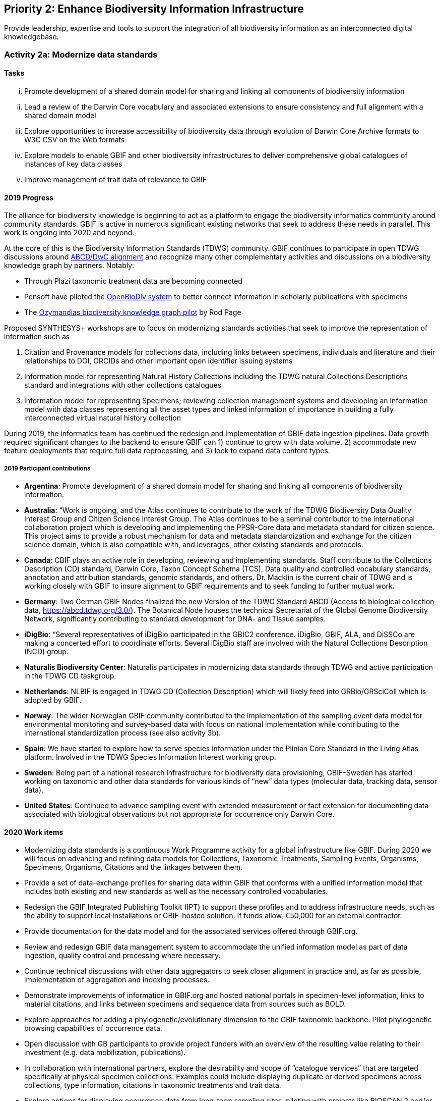 == Priority 2: Enhance Biodiversity Information Infrastructure

****
Provide leadership, expertise and tools to support the integration of all biodiversity information as an interconnected digital knowledgebase.
****

=== Activity 2a: Modernize data standards

==== Tasks
[lowerroman]
. Promote development of a shared domain model for sharing and linking all components of biodiversity information
. Lead a review of the Darwin Core vocabulary and associated extensions to ensure consistency and full alignment with a shared domain model
. Explore opportunities to increase accessibility of biodiversity data through evolution of Darwin Core Archive formats to W3C CSV on the Web formats
. Explore models to enable GBIF and other biodiversity infrastructures to deliver comprehensive global catalogues of instances of key data classes
. Improve management of trait data of relevance to GBIF

==== 2019 Progress

The alliance for biodiversity knowledge is beginning to act as a platform to engage the biodiversity informatics community around community standards. GBIF is active in numerous significant existing networks that seek to address these needs in parallel. This work is ongoing into 2020 and beyond.

At the core of this is the Biodiversity Information Standards (TDWG) community. GBIF continues to participate in open TDWG discussions around https://doi.org/10.3897/biss.3.37491[ABCD/DwC alignment] and recognize many other complementary activities and discussions on a biodiversity knowledge graph by partners. Notably:

*	Through Plazi taxonomic treatment data are becoming connected 
*	Pensoft have piloted the https://doi.org/10.3390/publications7020038[OpenBioDiv system] to better connect information in scholarly publications with specimens
*	The https://ozymandias-demo.herokuapp.com[Ozymandias biodiversity knowledge graph pilot] by Rod Page

Proposed SYNTHESYS+ workshops are to focus on modernizing standards activities that seek to improve the representation of information such as 

. Citation and Provenance models for collections data, including links between specimens, individuals and literature and their relationships to DOI, ORCIDs and other important open identifier issuing systems
. Information model for representing Natural History Collections including the TDWG natural Collections Descriptions standard and integrations with other collections catalogues
. Information model for representing Specimens; reviewing collection management systems and developing an information model with data classes representing all the asset types and linked information of importance in building a fully interconnected virtual natural history collection

During 2019, the informatics team has continued the redesign and implementation of GBIF data ingestion pipelines. Data growth required significant changes to the backend to ensure GBIF can 1) continue to grow with data volume, 2) accommodate new feature deployments that require full data reprocessing, and 3) look to expand data content types.

===== 2019 Participant contributions
 
* *Argentina*: Promote development of a shared domain model for sharing and linking all components of biodiversity information.

* *Australia*: “Work is ongoing, and the Atlas continues to contribute to the work of the TDWG Biodiversity Data Quality Interest Group and Citizen Science Interest Group. The Atlas continues to be a seminal contributor to the international collaboration project which is developing and implementing the PPSR-Core data and metadata standard for citizen science. This project aims to provide a robust mechanism for data and metadata standardization and exchange for the citizen science domain, which is also compatible with, and leverages, other existing standards and protocols.

* *Canada*: CBIF plays an active role in developing, reviewing and implementing standards. Staff contribute to the Collections Description (CD) standard, Darwin Core, Taxon Concept Schema (TCS), Data quality and controlled vocabulary standards, annotation and attribution standards, genomic standards, and others. Dr. Macklin is the current chair of TDWG and is working closely with GBIF to insure alignment to GBIF requirements and to seek funding to further mutual work.

* *Germany*: Two German GBIF Nodes finalized the new Version of the TDWG Standard ABCD (Access to biological collection data, https://abcd.tdwg.org/3.0/). The Botanical Node houses the technical Secretariat of the Global Genome Biodiversity Network, significantly contributing to standard development for DNA- and Tissue samples.

* *iDigBio*: “Several representatives of iDigBio participated in the GBIC2 conference. iDigBio, GBIF, ALA, and DiSSCo are making a concerted effort to coordinate efforts. Several iDigBio staff are involved with the Natural Collections Description (NCD) group.

* *Naturalis Biodiversity Center*: Naturalis participates in modernizing data standards through TDWG and active participation in the TDWG CD taskgroup.

* *Netherlands*: NLBIF is engaged in TDWG CD (Collection Description) which will likely feed into GRBio/GRSciColl which is adopted by GBIF. 

* *Norway*: The wider Norwegian GBIF community contributed to the implementation of the sampling event data model for environmental monitoring and survey-based data with focus on national implementation while contributing to the international standardization process (see also activity 3b).

* *Spain*: We have started to explore how to serve species information under the Plinian Core Standard in the Living Atlas platform. Involved in the TDWG Species Information Interest working group.

* *Sweden*: Being part of a national research infrastructure for biodiversity data provisioning, GBIF-Sweden has started working on taxonomic and other data standards for various kinds of “new” data types (molecular data, tracking data, sensor data).

* *United States*: Continued to advance sampling event with extended measurement or fact extension for documenting data associated with biological observations but not appropriate for occurrence only Darwin Core.

==== 2020 Work items

*	Modernizing data standards is a continuous Work Programme activity for a global infrastructure like GBIF. During 2020 we will focus on advancing and refining data models for Collections, Taxonomic Treatments, Sampling Events, Organisms, Specimens, Organisms, Citations and the linkages between them.
*	Provide a set of data-exchange profiles for sharing data within GBIF that conforms with a unified information model that includes both existing and new standards as well as the necessary controlled vocabularies.
*	Redesign the GBIF Integrated Publishing Toolkit (IPT) to support these profiles and to address infrastructure needs, such as the ability to support local installations or GBIF-hosted solution. If funds allow, €50,000 for an external contractor.
*	Provide documentation for the data model and for the associated services offered through GBIF.org. 
*	Review and redesign GBIF data management system to accommodate the unified information model as part of data ingestion, quality control and processing where necessary.
*	Continue technical discussions with other data aggregators to seek closer alignment in practice and, as far as possible, implementation of aggregation and indexing processes.
*	Demonstrate improvements of information in GBIF.org and hosted national portals in specimen-level information, links to material citations, and links between specimens and sequence data from sources such as BOLD.
*	Explore approaches for adding a phylogenetic/evolutionary dimension to the GBIF taxonomic backbone. Pilot phylogenetic browsing capabilities of occurrence data.
*	Open discussion with GB participants to provide project funders with an overview of the resulting value relating to their investment (e.g. data mobilization, publications).
*	In collaboration with international partners, explore the desirability and scope of “catalogue services” that are targeted specifically at physical specimen collections. Examples could include displaying duplicate or derived specimens across collections, type information, citations in taxonomic treatments and trait data.
*	Explore options for displaying occurrence data from long-term sampling sites, piloting with projects like BIOSCAN 2 and/or Norwegian ecological datasets.

===== 2020 Participant plans

* *Andorra*: It is little bit hard for us to contribute in improve the participation on Building of data standards. Nevertheless we are open to adapt our data to the newest standards.

* *Argentina*: Promote development of a shared domain model for sharing and linking all components of biodiversity information.

* *Australia*: Align with international projects in establishing and using standardized tests and reporting.

* *Belgium*: Help documenting a unified information model that covers the scope of GBIF content.

* *Biodiversity Heritage Library*: Review options for implementing IIIF.

* *Canada*: CBIF will continue to contribute to the standards work outlined in the 2019 progress report.

* *Germany*: ABCD 3.0: German GBIF Nodes contribute to a new working group which aims to integrate ABCD and Darwin Core. Continued activities in GGBN. 

* *iDigBio*: iDigBio will continue its integration and coordination efforts with GBIF, ALA, and DiSSCo. iDigBio will continue to support the Natural Collections Description (NCD) group.

* *Naturalis Biodiversity Center*: DiSSCo seeks to join forces with GBIF and other infrastructures to work on interoperability standards for natural scientific collections. Naturalis plans to revive the BD Integration IG in RDA and to involve the the GBIF community in rewriting the chapter to create recommendations for modernizing GBIF community data standards in a multidisciplinary setting.

* *Netherlands*: Continue TDWG CD activities.

* *Norway*: Dependent on continued stable funding for GBIF activities in Norway, GBIF Norway will contribute to modernize and expand the support in GBIF for new data types for genome and eDNA data linked to “material samples”; and data types for ecological data sets based on the “sampling event” model (see also Activity 3b).

* *Sweden*: GBIF-Sweden will further work on taxonomic and other data standards for various kinds of “new” data types (molecular data, tracking data, sensor data).

==== Rationale

The GBIF network participants are able to reliably exchange data thanks to their adherence to a set of standards. As GBIF looks to grow in capability, enable exchange of richer content and improve the quality of data, the standards must be revised and evolve accordingly.

Current standards adopted by GBIF are not yet adequate to accommodate the needs expressed by many potential and existing data publishers. Weaknesses in the model have led to ambiguous or over-complex data representations and unclear documentation, leading to difficulties in data integration and use. The main issues relate to uncertainties around the use of Darwin Core record types, the basisOfRecord element, and the use of Core and Extension vocabularies. Reviewing and updating the core domain model, tightening up the vocabularies and documentation and adopting more robust exchange standards will result in an easier to use, and a wider reaching GBIF data exchange network.

==== Approach

GBIF will work with TDWG and other key stakeholders to review existing solutions for a common domain model, working towards agreement on a model to adopt with key partners. This conceptual model should cover the main components of biodiversity information (the domain “classes” such as Specimen, Collection, TaxonName, TaxonConcept, Publication, Sequence) and document the mandatory and recommended properties expected for each component and the vocabularies that should control the properties. A review of existing vocabularies and their current uses will be undertaken and revisions and new vocabularies will be proposed where necessary. A revision of the Darwin Core Archive mechanism and supporting tools, such as the publishing toolkit (IPT) and the data validator, will be undertaken to accommodate the richer content model and the new recommendations from the W3C CSV on the Web working group. GBIF should continue discussions with other key global biodiversity data infrastructures to develop comprehensive catalogues to support discovery and normalization of instances of the most critical domain classes (particularly TaxonName, TaxonConcept, Collection, Specimen, TaxonOccurrence).

In addition to completing this knowledge graph, GBIF should be equipped to link between people, datasets, cited use and funding agencies through the correct attribution chains using e.g. Digital Object Identifiers (DOIs) and Open Researcher and Contributor ID (ORCID) as potential mechanisms.
